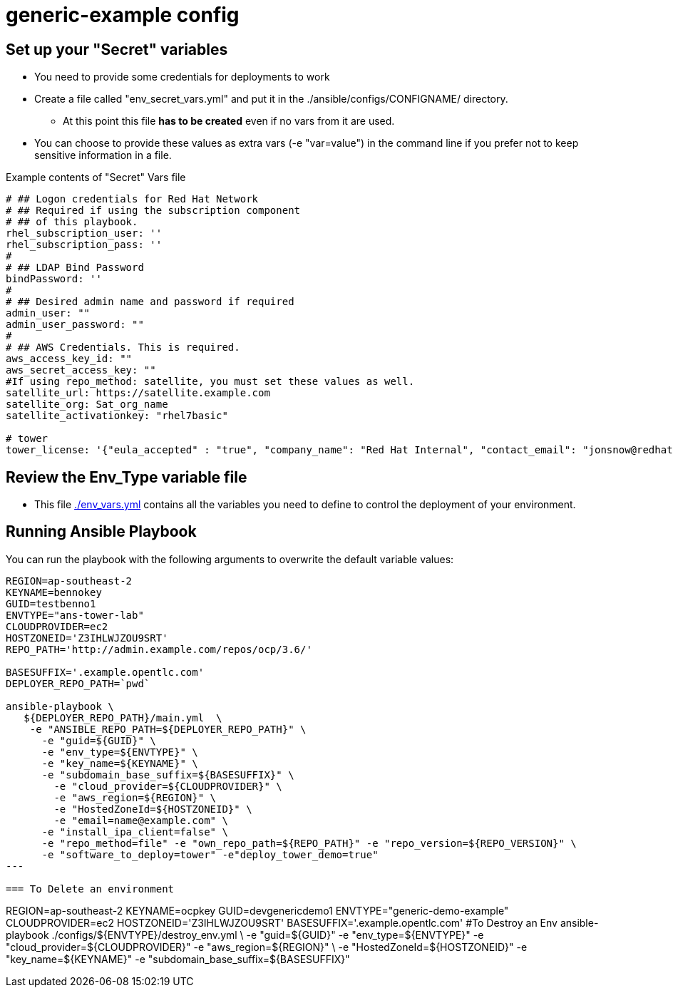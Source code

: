 = generic-example config

== Set up your "Secret" variables

* You need to provide some credentials for deployments to work
* Create a file called "env_secret_vars.yml" and put it in the
 ./ansible/configs/CONFIGNAME/ directory.
** At this point this file *has to be created* even if no vars from it are used.
* You can choose to provide these values as extra vars (-e "var=value") in the
 command line if you prefer not to keep sensitive information in a file.

.Example contents of "Secret" Vars file
----
# ## Logon credentials for Red Hat Network
# ## Required if using the subscription component
# ## of this playbook.
rhel_subscription_user: ''
rhel_subscription_pass: ''
#
# ## LDAP Bind Password
bindPassword: ''
#
# ## Desired admin name and password if required
admin_user: ""
admin_user_password: ""
#
# ## AWS Credentials. This is required.
aws_access_key_id: ""
aws_secret_access_key: ""
#If using repo_method: satellite, you must set these values as well.
satellite_url: https://satellite.example.com
satellite_org: Sat_org_name
satellite_activationkey: "rhel7basic"

# tower
tower_license: '{"eula_accepted" : "true", "company_name": "Red Hat Internal", "contact_email": "jonsnow@redhat.com", "contact_name": "Jon Snow",  "instance_count": 16, "license_date": 1514782800, "license_key": "xxxxx", "license_type": "enterprise", "subscription_name": "Ansible Tower by Red Hat, Standard (16 Managed Nodes)",  "trial": false }'
----

== Review the Env_Type variable file

* This file link:./env_vars.yml[./env_vars.yml] contains all the variables you
 need to define to control the deployment of your environment.


== Running Ansible Playbook

You can run the playbook with the following arguments to overwrite the default variable values:
[source,bash]
----
REGION=ap-southeast-2
KEYNAME=bennokey
GUID=testbenno1
ENVTYPE="ans-tower-lab"
CLOUDPROVIDER=ec2
HOSTZONEID='Z3IHLWJZOU9SRT'
REPO_PATH='http://admin.example.com/repos/ocp/3.6/'

BASESUFFIX='.example.opentlc.com'
DEPLOYER_REPO_PATH=`pwd`

ansible-playbook \
   ${DEPLOYER_REPO_PATH}/main.yml  \
    -e "ANSIBLE_REPO_PATH=${DEPLOYER_REPO_PATH}" \
      -e "guid=${GUID}" \
      -e "env_type=${ENVTYPE}" \
      -e "key_name=${KEYNAME}" \
      -e "subdomain_base_suffix=${BASESUFFIX}" \
        -e "cloud_provider=${CLOUDPROVIDER}" \
        -e "aws_region=${REGION}" \
        -e "HostedZoneId=${HOSTZONEID}" \
        -e "email=name@example.com" \
      -e "install_ipa_client=false" \
      -e "repo_method=file" -e "own_repo_path=${REPO_PATH}" -e "repo_version=${REPO_VERSION}" \
      -e "software_to_deploy=tower" -e"deploy_tower_demo=true"
---

=== To Delete an environment
----

REGION=ap-southeast-2
KEYNAME=ocpkey
GUID=devgenericdemo1
ENVTYPE="generic-demo-example"
CLOUDPROVIDER=ec2
HOSTZONEID='Z3IHLWJZOU9SRT'
BASESUFFIX='.example.opentlc.com'
#To Destroy an Env
ansible-playbook ./configs/${ENVTYPE}/destroy_env.yml \
 -e "guid=${GUID}" -e "env_type=${ENVTYPE}"  -e "cloud_provider=${CLOUDPROVIDER}" -e "aws_region=${REGION}"  \
 -e "HostedZoneId=${HOSTZONEID}"  -e "key_name=${KEYNAME}"  -e "subdomain_base_suffix=${BASESUFFIX}"
----
